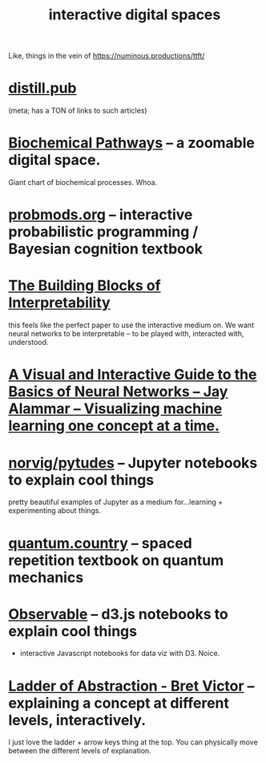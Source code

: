 :PROPERTIES:
:ID:       d1c4a029-493c-4fb8-ae18-8de744d83603
:END:
#+title: interactive digital spaces

Like, things in the vein of https://numinous.productions/ttft/

* [[https://distill.pub/2020/communicating-with-interactive-articles/][distill.pub]]
:PROPERTIES:
:ID:       3eaaf5a0-1ba4-4ac9-8b29-29e72a054900
:END:
(meta; has a TON of links to such articles)
* [[http://biochemical-pathways.com/#/map/1][Biochemical Pathways]] -- a zoomable digital space.
Giant chart of biochemical processes. Whoa.
* [[http://probmods.org/][probmods.org]] -- interactive probabilistic programming / Bayesian cognition textbook
* [[https://distill.pub/2018/building-blocks/][The Building Blocks of Interpretability]]
this feels like the perfect paper to use the interactive medium on. We want neural networks to be interpretable -- to be played with, interacted with, understood.
* [[https://jalammar.github.io/visual-interactive-guide-basics-neural-networks/][A Visual and Interactive Guide to the Basics of Neural Networks – Jay Alammar – Visualizing machine learning one concept at a time.]]
* [[https://github.com/norvig/pytudes][norvig/pytudes]] -- Jupyter notebooks to explain cool things
pretty beautiful examples of Jupyter as a medium for...learning + experimenting about things.
* [[http://www.quantum.country][quantum.country]] -- spaced repetition textbook on quantum mechanics
* [[https://observablehq.com/@ketan0][Observable]] -- d3.js notebooks to explain cool things
- interactive Javascript notebooks for data viz with D3. Noice.
* [[http://worrydream.com/#!2/LadderOfAbstraction][Ladder of Abstraction - Bret Victor]] -- explaining a concept at different levels, interactively.
I just love the ladder + arrow keys thing at the top. You can physically move between the different levels of explanation.
